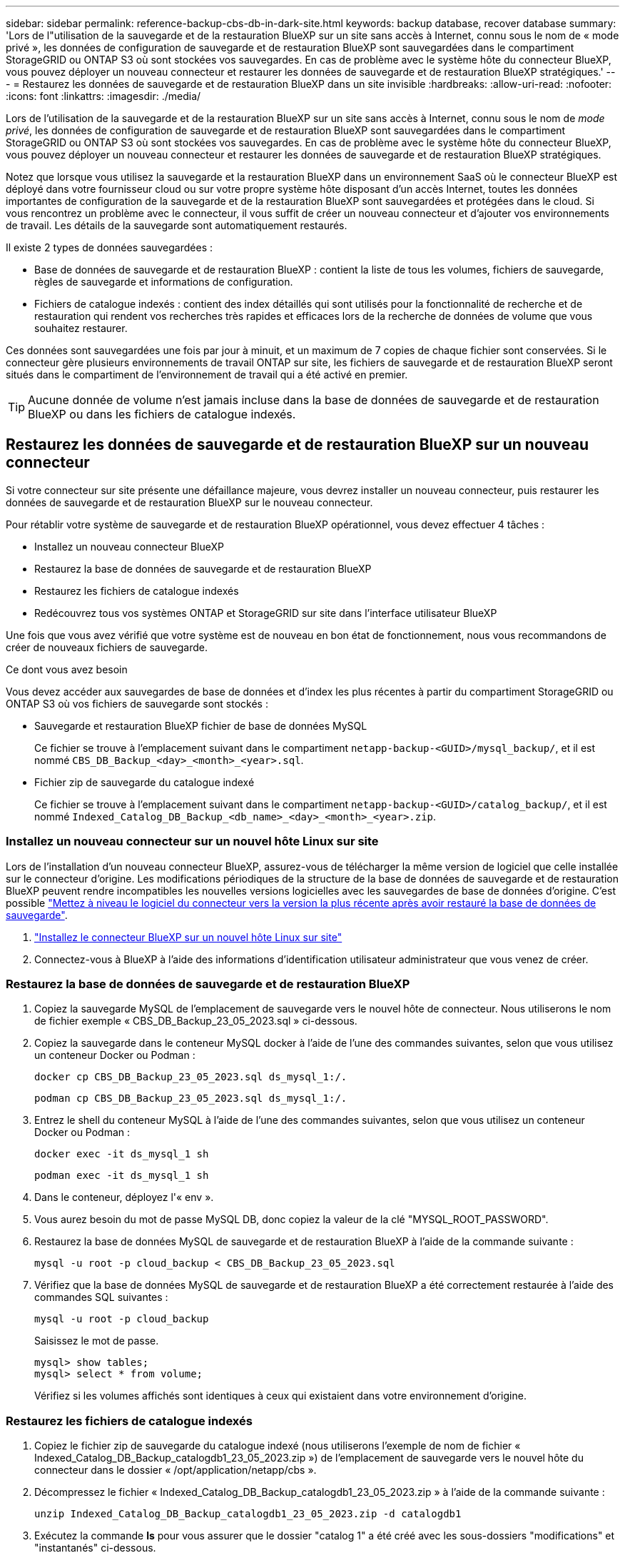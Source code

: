 ---
sidebar: sidebar 
permalink: reference-backup-cbs-db-in-dark-site.html 
keywords: backup database, recover database 
summary: 'Lors de l"utilisation de la sauvegarde et de la restauration BlueXP sur un site sans accès à Internet, connu sous le nom de « mode privé », les données de configuration de sauvegarde et de restauration BlueXP sont sauvegardées dans le compartiment StorageGRID ou ONTAP S3 où sont stockées vos sauvegardes. En cas de problème avec le système hôte du connecteur BlueXP, vous pouvez déployer un nouveau connecteur et restaurer les données de sauvegarde et de restauration BlueXP stratégiques.' 
---
= Restaurez les données de sauvegarde et de restauration BlueXP dans un site invisible
:hardbreaks:
:allow-uri-read: 
:nofooter: 
:icons: font
:linkattrs: 
:imagesdir: ./media/


[role="lead"]
Lors de l'utilisation de la sauvegarde et de la restauration BlueXP sur un site sans accès à Internet, connu sous le nom de _mode privé_, les données de configuration de sauvegarde et de restauration BlueXP sont sauvegardées dans le compartiment StorageGRID ou ONTAP S3 où sont stockées vos sauvegardes. En cas de problème avec le système hôte du connecteur BlueXP, vous pouvez déployer un nouveau connecteur et restaurer les données de sauvegarde et de restauration BlueXP stratégiques.

Notez que lorsque vous utilisez la sauvegarde et la restauration BlueXP dans un environnement SaaS où le connecteur BlueXP est déployé dans votre fournisseur cloud ou sur votre propre système hôte disposant d'un accès Internet, toutes les données importantes de configuration de la sauvegarde et de la restauration BlueXP sont sauvegardées et protégées dans le cloud. Si vous rencontrez un problème avec le connecteur, il vous suffit de créer un nouveau connecteur et d'ajouter vos environnements de travail. Les détails de la sauvegarde sont automatiquement restaurés.

Il existe 2 types de données sauvegardées :

* Base de données de sauvegarde et de restauration BlueXP : contient la liste de tous les volumes, fichiers de sauvegarde, règles de sauvegarde et informations de configuration.
* Fichiers de catalogue indexés : contient des index détaillés qui sont utilisés pour la fonctionnalité de recherche et de restauration qui rendent vos recherches très rapides et efficaces lors de la recherche de données de volume que vous souhaitez restaurer.


Ces données sont sauvegardées une fois par jour à minuit, et un maximum de 7 copies de chaque fichier sont conservées. Si le connecteur gère plusieurs environnements de travail ONTAP sur site, les fichiers de sauvegarde et de restauration BlueXP seront situés dans le compartiment de l'environnement de travail qui a été activé en premier.


TIP: Aucune donnée de volume n'est jamais incluse dans la base de données de sauvegarde et de restauration BlueXP ou dans les fichiers de catalogue indexés.



== Restaurez les données de sauvegarde et de restauration BlueXP sur un nouveau connecteur

Si votre connecteur sur site présente une défaillance majeure, vous devrez installer un nouveau connecteur, puis restaurer les données de sauvegarde et de restauration BlueXP sur le nouveau connecteur.

Pour rétablir votre système de sauvegarde et de restauration BlueXP opérationnel, vous devez effectuer 4 tâches :

* Installez un nouveau connecteur BlueXP
* Restaurez la base de données de sauvegarde et de restauration BlueXP
* Restaurez les fichiers de catalogue indexés
* Redécouvrez tous vos systèmes ONTAP et StorageGRID sur site dans l'interface utilisateur BlueXP


Une fois que vous avez vérifié que votre système est de nouveau en bon état de fonctionnement, nous vous recommandons de créer de nouveaux fichiers de sauvegarde.

.Ce dont vous avez besoin
Vous devez accéder aux sauvegardes de base de données et d'index les plus récentes à partir du compartiment StorageGRID ou ONTAP S3 où vos fichiers de sauvegarde sont stockés :

* Sauvegarde et restauration BlueXP fichier de base de données MySQL
+
Ce fichier se trouve à l'emplacement suivant dans le compartiment `netapp-backup-<GUID>/mysql_backup/`, et il est nommé `CBS_DB_Backup_<day>_<month>_<year>.sql`.

* Fichier zip de sauvegarde du catalogue indexé
+
Ce fichier se trouve à l'emplacement suivant dans le compartiment `netapp-backup-<GUID>/catalog_backup/`, et il est nommé `Indexed_Catalog_DB_Backup_<db_name>_<day>_<month>_<year>.zip`.





=== Installez un nouveau connecteur sur un nouvel hôte Linux sur site

Lors de l'installation d'un nouveau connecteur BlueXP, assurez-vous de télécharger la même version de logiciel que celle installée sur le connecteur d'origine. Les modifications périodiques de la structure de la base de données de sauvegarde et de restauration BlueXP peuvent rendre incompatibles les nouvelles versions logicielles avec les sauvegardes de base de données d'origine. C'est possible https://docs.netapp.com/us-en/bluexp-setup-admin/task-managing-connectors.html#upgrade-the-connector-on-prem-without-internet-access["Mettez à niveau le logiciel du connecteur vers la version la plus récente après avoir restauré la base de données de sauvegarde"^].

. https://docs.netapp.com/us-en/bluexp-setup-admin/task-quick-start-private-mode.html["Installez le connecteur BlueXP sur un nouvel hôte Linux sur site"^]
. Connectez-vous à BlueXP à l'aide des informations d'identification utilisateur administrateur que vous venez de créer.




=== Restaurez la base de données de sauvegarde et de restauration BlueXP

. Copiez la sauvegarde MySQL de l'emplacement de sauvegarde vers le nouvel hôte de connecteur. Nous utiliserons le nom de fichier exemple « CBS_DB_Backup_23_05_2023.sql » ci-dessous.
. Copiez la sauvegarde dans le conteneur MySQL docker à l'aide de l'une des commandes suivantes, selon que vous utilisez un conteneur Docker ou Podman :
+
[source, cli]
----
docker cp CBS_DB_Backup_23_05_2023.sql ds_mysql_1:/.
----
+
[source, cli]
----
podman cp CBS_DB_Backup_23_05_2023.sql ds_mysql_1:/.
----
. Entrez le shell du conteneur MySQL à l'aide de l'une des commandes suivantes, selon que vous utilisez un conteneur Docker ou Podman :
+
[source, cli]
----
docker exec -it ds_mysql_1 sh
----
+
[source, cli]
----
podman exec -it ds_mysql_1 sh
----
. Dans le conteneur, déployez l'« env ».
. Vous aurez besoin du mot de passe MySQL DB, donc copiez la valeur de la clé "MYSQL_ROOT_PASSWORD".
. Restaurez la base de données MySQL de sauvegarde et de restauration BlueXP à l'aide de la commande suivante :
+
[source, cli]
----
mysql -u root -p cloud_backup < CBS_DB_Backup_23_05_2023.sql
----
. Vérifiez que la base de données MySQL de sauvegarde et de restauration BlueXP a été correctement restaurée à l'aide des commandes SQL suivantes :
+
[source, cli]
----
mysql -u root -p cloud_backup
----
+
Saisissez le mot de passe.

+
[source, cli]
----
mysql> show tables;
mysql> select * from volume;
----
+
Vérifiez si les volumes affichés sont identiques à ceux qui existaient dans votre environnement d'origine.





=== Restaurez les fichiers de catalogue indexés

. Copiez le fichier zip de sauvegarde du catalogue indexé (nous utiliserons l'exemple de nom de fichier « Indexed_Catalog_DB_Backup_catalogdb1_23_05_2023.zip ») de l'emplacement de sauvegarde vers le nouvel hôte du connecteur dans le dossier « /opt/application/netapp/cbs ».
. Décompressez le fichier « Indexed_Catalog_DB_Backup_catalogdb1_23_05_2023.zip » à l'aide de la commande suivante :
+
[source, cli]
----
unzip Indexed_Catalog_DB_Backup_catalogdb1_23_05_2023.zip -d catalogdb1
----
. Exécutez la commande *ls* pour vous assurer que le dossier "catalog 1" a été créé avec les sous-dossiers "modifications" et "instantanés" ci-dessous.




=== Découvrir les clusters ONTAP et les systèmes StorageGRID

. https://docs.netapp.com/us-en/bluexp-ontap-onprem/task-discovering-ontap.html#discover-clusters-using-a-connector["Découvrez tous les environnements de travail ONTAP sur site"^] qui étaient disponibles dans votre environnement précédent. Cela inclut le système ONTAP que vous avez utilisé comme serveur S3.
. https://docs.netapp.com/us-en/bluexp-storagegrid/task-discover-storagegrid.html["Découvrir vos systèmes StorageGRID"^].




=== Configurer les détails de l'environnement StorageGRID

Ajoutez les détails du système StorageGRID associé à vos environnements de travail ONTAP tels qu'ils ont été configurés dans la configuration du connecteur d'origine à l'aide du https://docs.netapp.com/us-en/bluexp-automation/index.html["API BlueXP"^].

Ces étapes sont nécessaires pour chaque système ONTAP qui sauvegarde des données sur StorageGRID.

. Extrayez le jeton d'autorisation à l'aide de l'API oauth/token suivante.
+
[source, http]
----
curl 'http://10.193.192.202/oauth/token' -X POST -H 'User-Agent: Mozilla/5.0 (Macintosh; Intel Mac OS X 10.15; rv:100101 Firefox/108.0' -H 'Accept: application/json' -H 'Accept-Language: en-US,en;q=0.5' -H 'Accept-Encoding: gzip, deflate' -H 'Content-Type: application/json' -d '{"username":admin@netapp.com,"password":"Netapp@123","grant_type":"password"}
> '
----
+
Cette API renvoie une réponse comme suit. Vous pouvez récupérer le jeton d'autorisation comme indiqué ci-dessous.

+
[source, text]
----
{"expires_in":21600,"access_token":"eyJhbGciOiJSUzI1NiIsInR5cCI6IkpXVCIsImtpZCI6IjJlMGFiZjRiIn0eyJzdWIiOiJvY2NtYXV0aHwxIiwiYXVkIjpbImh0dHBzOi8vYXBpLmNsb3VkLm5ldGFwcC5jb20iXSwiaHR0cDovL2Nsb3VkLm5ldGFwcC5jb20vZnVsbF9uYW1lIjoiYWRtaW4iLCJodHRwOi8vY2xvdWQubmV0YXBwLmNvbS9lbWFpbCI6ImFkbWluQG5ldGFwcC5jb20iLCJzY29wZSI6Im9wZW5pZCBwcm9maWxlIiwiaWF0IjoxNjcyNzM2MDIzLCJleHAiOjE2NzI3NTc2MjMsImlzcyI6Imh0dHA6Ly9vY2NtYXV0aDo4NDIwLyJ9CJtRpRDY23PokyLg1if67bmgnMcYxdCvBOY-ZUYWzhrWbbY_hqUH4T-114v_pNDsPyNDyWqHaKizThdjjHYHxm56vTz_Vdn4NqjaBDPwN9KAnC6Z88WA1cJ4WRQqj5ykODNDmrv5At_f9HHp0-xVMyHqywZ4nNFalMvAh4xESc5jfoKOZc-IOQdWm4F4LHpMzs4qFzCYthTuSKLYtqSTUrZB81-o-ipvrOqSo1iwIeHXZJJV-UsWun9daNgiYd_wX-4WWJViGEnDzzwOKfUoUoe1Fg3ch--7JFkFl-rrXDOjk1sUMumN3WHV9usp1PgBE5HAcJPrEBm0ValSZcUbiA"}
----
. Extrayez l'ID de l'environnement de travail et l'ID-agent-X à l'aide de l'API location/externe/ressource.
+
[source, http]
----
curl -X GET http://10.193.192.202/tenancy/external/resource?account=account-DARKSITE1 -H 'accept: application/json' -H 'authorization: Bearer eyJhbGciOiJSUzI1NiIsInR5cCI6IkpXVCIsImtpZCI6IjJlMGFiZjRiIn0eyJzdWIiOiJvY2NtYXV0aHwxIiwiYXVkIjpbImh0dHBzOi8vYXBpLmNsb3VkLm5ldGFwcC5jb20iXSwiaHR0cDovL2Nsb3VkLm5ldGFwcC5jb20vZnVsbF9uYW1lIjoiYWRtaW4iLCJodHRwOi8vY2xvdWQubmV0YXBwLmNvbS9lbWFpbCI6ImFkbWluQG5ldGFwcC5jb20iLCJzY29wZSI6Im9wZW5pZCBwcm9maWxlIiwiaWF0IjoxNjcyNzIyNzEzLCJleHAiOjE2NzI3NDQzMTMsImlzcyI6Imh0dHA6Ly9vY2NtYXV0aDo4NDIwLyJ9X_cQF8xttD0-S7sU2uph2cdu_kN-fLWpdJJX98HODwPpVUitLcxV28_sQhuopjWobozPelNISf7KvMqcoXc5kLDyX-yE0fH9gr4XgkdswjWcNvw2rRkFzjHpWrETgfqAMkZcAukV4DHuxogHWh6-DggB1NgPZT8A_szHinud5W0HJ9c4AaT0zC-sp81GaqMahPf0KcFVyjbBL4krOewgKHGFo_7ma_4mF39B1LCj7Vc2XvUd0wCaJvDMjwp19-KbZqmmBX9vDnYp7SSxC1hHJRDStcFgJLdJHtowweNH2829KsjEGBTTcBdO8SvIDtctNH_GAxwSgMT3zUfwaOimPw'
----
+
Cette API renvoie une réponse comme suit. La valeur sous "resourceIdentifier" désigne l'ID _WorkingEnvironment_ et la valeur sous "agentID" indique _x-agent-ID_.

. Mettez à jour la base de données de sauvegarde et de restauration BlueXP avec les détails du système StorageGRID associé aux environnements de travail. Veillez à saisir le nom de domaine complet du StorageGRID, ainsi que la clé d'accès et la clé de stockage, comme indiqué ci-dessous :
+
[source, http]
----
curl -X POST 'http://10.193.192.202/account/account-DARKSITE1/providers/cloudmanager_cbs/api/v1/sg/credentials/working-environment/OnPremWorkingEnvironment-pMtZND0M' \
> --header 'authorization: Bearer eyJhbGciOiJSUzI1NiIsInR5cCI6IkpXVCIsImtpZCI6IjJlMGFiZjRiIn0eyJzdWIiOiJvY2NtYXV0aHwxIiwiYXVkIjpbImh0dHBzOi8vYXBpLmNsb3VkLm5ldGFwcC5jb20iXSwiaHR0cDovL2Nsb3VkLm5ldGFwcC5jb20vZnVsbF9uYW1lIjoiYWRtaW4iLCJodHRwOi8vY2xvdWQubmV0YXBwLmNvbS9lbWFpbCI6ImFkbWluQG5ldGFwcC5jb20iLCJzY29wZSI6Im9wZW5pZCBwcm9maWxlIiwiaWF0IjoxNjcyNzIyNzEzLCJleHAiOjE2NzI3NDQzMTMsImlzcyI6Imh0dHA6Ly9vY2NtYXV0aDo4NDIwLyJ9X_cQF8xttD0-S7sU2uph2cdu_kN-fLWpdJJX98HODwPpVUitLcxV28_sQhuopjWobozPelNISf7KvMqcoXc5kLDyX-yE0fH9gr4XgkdswjWcNvw2rRkFzjHpWrETgfqAMkZcAukV4DHuxogHWh6-DggB1NgPZT8A_szHinud5W0HJ9c4AaT0zC-sp81GaqMahPf0KcFVyjbBL4krOewgKHGFo_7ma_4mF39B1LCj7Vc2XvUd0wCaJvDMjwp19-KbZqmmBX9vDnYp7SSxC1hHJRDStcFgJLdJHtowweNH2829KsjEGBTTcBdO8SvIDtctNH_GAxwSgMT3zUfwaOimPw' \
> --header 'x-agent-id: vB_1xShPpBtUosjD7wfBlLIhqDgIPA0wclients' \
> -d '
> { "storage-server" : "sr630ip15.rtp.eng.netapp.com:10443", "access-key": "2ZMYOAVAS5E70MCNH9", "secret-password": "uk/6ikd4LjlXQOFnzSzP/T0zR4ZQlG0w1xgWsB" }'
----




=== Vérifiez les paramètres de sauvegarde et de restauration BlueXP

. Sélectionnez chaque environnement de travail ONTAP et cliquez sur *Afficher les sauvegardes* en regard du service de sauvegarde et de restauration dans le panneau de droite.
+
Vous devriez pouvoir voir toutes les sauvegardes qui ont été créées pour vos volumes.

. Dans le Tableau de bord de restauration, sous la section Rechercher et restaurer, cliquez sur *Paramètres d'indexation*.
+
Assurez-vous que les environnements de travail où le catalogage indexé est activé précédemment restent activés.

. À partir de la page Rechercher et restaurer, exécutez quelques recherches de catalogue pour confirmer que la restauration du catalogue indexé a bien été effectuée.

